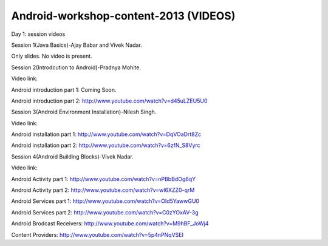 Android-workshop-content-2013 (VIDEOS)
=============================
Day 1: session videos



Session 1(Java Basics)-Ajay Babar and Vivek Nadar.

Only slides. No video is present.


 
Session 2(Introdcution to Android)-Pradnya Mohite.

Video link:

Android introduction part 1: Coming Soon.

Android introduction part 2: http://www.youtube.com/watch?v=d45uLZEU5U0


Session 3(Android Environment Installation)-Nilesh Singh.

Video link:

Android installation part 1: http://www.youtube.com/watch?v=DqVOaDrt8Zc

Android installation part 2: http://www.youtube.com/watch?v=6zfN_S8Vyrc




Session 4(Android Building Blocks)-Vivek Nadar.

Video link:

Android Activity part 1: http://www.youtube.com/watch?v=nPBbBdOg6qY

Android Activity part 2: http://www.youtube.com/watch?v=wI6XZZ0-qrM

Android Services part 1: http://www.youtube.com/watch?v=OId5YawwGU0

Android Services part 2: http://www.youtube.com/watch?v=C0zYOxAV-3g

Android Brodcast Receivers: http://www.youtube.com/watch?v=M9hBF_JoWj4

Content Providers: http://www.youtube.com/watch?v=5p4nPNqVSEI



